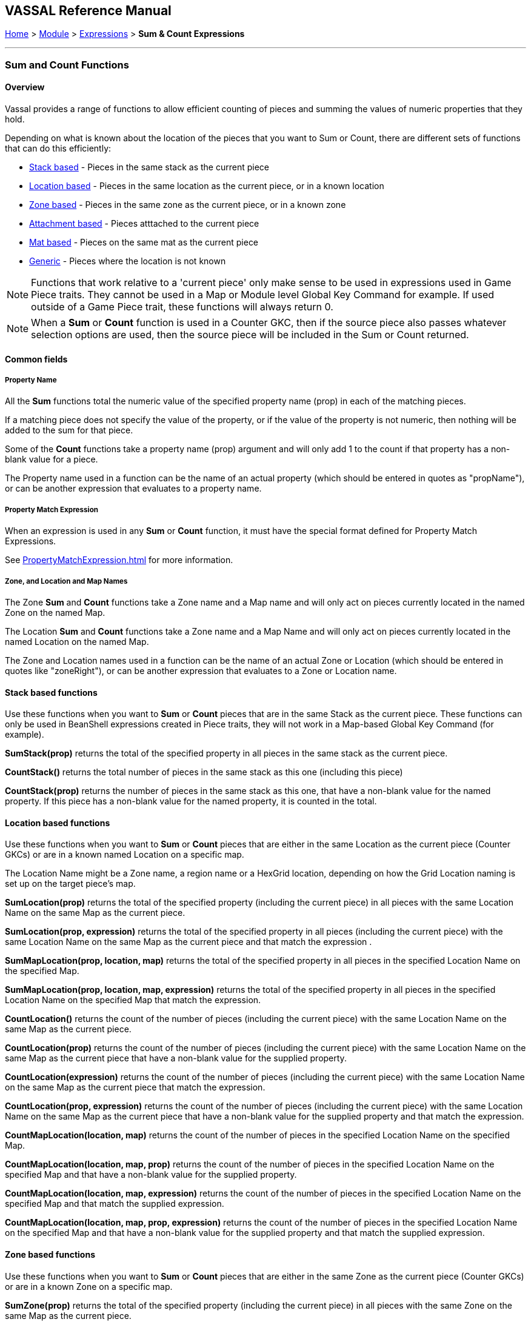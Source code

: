 == VASSAL Reference Manual
[#top]

[.small]#<<index.adoc#toc,Home>> > <<GameModule.adoc#top,Module>> > <<Expression.adoc#top,Expressions>> > *Sum & Count Expressions*#

'''''

=== Sum and Count Functions

==== Overview
Vassal provides a range of functions to allow efficient counting of pieces and summing the values of numeric properties that they hold.

Depending on what is known about the location of the pieces that you want to Sum or Count, there are different sets of functions that can do this efficiently:

* <<#StackBased,Stack based>> - Pieces in the same stack as the current piece
* <<#LocationBased,Location based>> - Pieces in the same location as the current piece, or in a known location
* <<#ZoneBased,Zone based>> - Pieces in the same zone as the current piece, or in a known zone
* <<#AttachmentBased,Attachment based>> - Pieces atttached to the current piece
* <<#MatBased,Mat based>> - Pieces on the same mat as the current piece
* <<#Generic,Generic>> - Pieces where the location is not known

NOTE: Functions that work relative to a 'current piece' only make sense to be used in expressions used in Game Piece traits. They cannot be used in a Map or Module level Global Key Command for example. If used outside of a Game Piece trait, these functions will always return 0.

NOTE: When a *Sum* or *Count* function is used in a Counter GKC, then if the source piece also passes whatever selection options are used, then the source piece will be included in the Sum or Count returned.

==== Common fields

===== Property Name
All the *Sum* functions total the numeric value of the specified property name (prop) in each of the matching pieces.

If a matching piece does not specify the value of the property, or if the value of the property is not numeric, then nothing will be added to the sum for that piece.

Some of the *Count* functions take a property name (prop) argument and will only add 1 to the count if that property has a non-blank value for a piece.

The Property name used in a function can be the name of an actual property (which should be entered in quotes as "propName"), or can be another expression that evaluates to a property name.

===== Property Match Expression
When an expression is used in any *Sum* or *Count* function, it must have the special format defined for Property Match Expressions.

See <<PropertyMatchExpression.adoc#top>> for more information.

===== Zone, and Location and Map Names
The Zone *Sum* and *Count* functions take a Zone name and a Map name and will only act on pieces currently located in the named Zone on the named Map.

The Location *Sum* and *Count* functions take a Zone name and a Map Name and will only act on pieces currently located in the named Location on the named Map.

The Zone and Location names used in a function can be the name of an actual Zone or Location (which should be entered in quotes like "zoneRight"), or can be another expression that evaluates to a Zone or Location name.

[#StackBased]
==== Stack based functions
Use these functions when you want to *Sum* or *Count* pieces that are in the same Stack as the current piece. These functions can only be used in BeanShell expressions created in Piece traits, they will not work in a Map-based Global Key Command (for example).

*SumStack(prop)* returns the total of the specified property in all pieces in the same stack as the current piece.

*CountStack()* returns the total number of pieces in the same stack as this one (including this piece)

*CountStack(prop)* returns the number of pieces in the same stack as this one, that have a non-blank value for the named property. If this piece has a non-blank value for the named property, it is counted in the total.


[#LocationBased]
==== Location based functions
Use these functions when you want to *Sum* or *Count* pieces that are either in the same Location as the current piece (Counter GKCs) or are in a known named Location on a specific map.

The Location Name might be a Zone name, a region name or a HexGrid location, depending on how the Grid Location naming is set up on the target piece's map.

*SumLocation(prop)* returns the total of the specified property (including the current piece) in all pieces with the same Location Name on the same Map as the current piece.

*SumLocation(prop, expression)* returns the total of the specified property in all pieces (including the current piece) with the same Location Name on the same Map as the current piece and that match the expression .

*SumMapLocation(prop, location, map)* returns the total of the specified property in all pieces in the specified Location Name on the specified Map.

*SumMapLocation(prop, location, map, expression)* returns the total of the specified property in all pieces in the specified Location Name on the specified Map that match the expression.

*CountLocation()* returns the count of the number of pieces (including the current piece) with the same Location Name on the same Map as the current piece.

*CountLocation(prop)* returns the count of the number of pieces (including the current piece) with the same Location Name on the same Map as the current piece that have a non-blank value for the supplied property.

*CountLocation(expression)* returns the count of the number of pieces (including the current piece) with the same Location Name on the same Map as the current piece that match the expression.

*CountLocation(prop, expression)* returns the count of the number of pieces (including the current piece) with the same Location Name on the same Map as the current piece that have a non-blank value for the supplied property and that match the expression.

*CountMapLocation(location, map)* returns the count of the number of pieces in the specified Location Name on the specified Map.

*CountMapLocation(location, map, prop)* returns the count of the number of pieces in the specified Location Name on the specified Map and that have a non-blank value for the supplied property.

*CountMapLocation(location, map, expression)* returns the count of the number of pieces in the specified Location Name on the specified Map and that match the supplied expression.

*CountMapLocation(location, map, prop, expression)* returns the count of the number of pieces in the specified Location Name on the specified Map and that have a non-blank value for the supplied property and that match the supplied expression.

[#ZoneBased]
==== Zone based functions
Use these functions when you want to *Sum* or *Count* pieces that are either in the same Zone as the current piece (Counter GKCs) or are in a known Zone on a specific map.


*SumZone(prop)* returns the total of the specified property (including the current piece) in all pieces with the same Zone on the same Map as the current piece.

*SumZone(prop, expression)* returns the total of the specified property in all pieces (including the current piece) with the same Zone on the same Map as the current piece and that match the expression.

*SumMapZone(prop, zone, map)* returns the total of the specified property in all pieces in the specified Zone on the specified Map.

*SumMapZone(prop, zone, map, expression)* returns the total of the specified property in all pieces in the specified Zone on the specified Map that match the expression.

*CountZone()* returns the count of the number of pieces (including the current piece) within the same Zone and on the same Map as the current piece.

*CountZone(prop)* returns the count of the number of pieces (including the current piece) within the same Zone on the same Map as the current piece, that have a non-blank value for the supplied property.

*CountZone(expression)* returns the count of the number of pieces (including the current piece) within the same Zone on the same Map as the current piece and that match the expression.

*CountZone(prop, expression)* returns the count of the number of pieces (including the current piece) within the same Zone on the same Map as the current piece, that have a non-blank value for the supplied property and that match the expression.

*CountMapZone(zone, map)* returns the count of the number of pieces in the specified Zone on the specified Map.

*CountMapZone(zone, map, prop)* returns the count of the number of pieces in the specified Zone on the specified Map and that have a non-blank value for the supplied property.

*CountMapZone(zone, map, expression)* returns the count of the number of pieces in the specified Zone on the specified Map and that match the supplied expression.

*CountMapZone(zone, map, prop, expression)* returns the count of the number of pieces in the specified Zone on the specified Map and that have a non-blank value for the supplied property and that match the supplied expression.
[#AttachmentBased]
==== Attachment based functions
Use these functions to *Sum* or *Count* values on pieces that are currently Attached to the source piece. These functions only work in Counter GKCs.

*SumAttachment(attachment, prop)* returns the total of the specified property summed across all the pieces attached to this piece via a named Attachment trait on this piece.

*CountAttachment(attachment, prop)* returns the number of pieces with a non-blank value for the specified property, among all the pieces attached to this piece via a named Attachment trait on this piece.

*CountAttachmentExpression(attachment, expr)* returns the total number of pieces, among the pieces attached by the named attachment property, which also match the given expression.

*MaxAttachment(attachment, prop)* returns the highest value of the specified property among all the pieces attached to this piece via a named Attachment trait on this piece. Returns 0 if no pieces containing the property are attached.

*MinAttachment(attachment, prop)* returns the lowest value of the specified property among all the pieces attached to this piece via a named Attachment trait on this piece. Returns 0 if no pieces containing the property are attached.


[#MatBased]
==== Mat based functions
Use these functions to *Sum* or *Count* values on pieces that are part of a Mat and Cargo relationship. These functions only work in Counter GKCs.

*SumMat(prop)* returns the total of the specified property among a Mat and its Mat Cargo. The asking piece can either be a Mat or a Mat Cargo. If the piece is not a Mat, and/or if it is a Mat Cargo piece not presently on a Mat, then only the piece itself is checked.

*CountMat(prop)* returns the number of pieces with a non-blank value for the specified property, among a Mat and its Mat Cargo. The asking piece can either be a Mat or a Mat Cargo. If the piece is not a Mat, and/or if it is a Mat Cargo piece not presently on a Mat, then only the piece itself is checked.


[#Generic]
==== Generic functions
These functions are provided for backwards compatibility, but are not recommended for general use as they are not efficient. When the location of the pieces to be summed or counted is not known, then every piece on the map (if known) or all maps (if not), must be checked to see if they need to be included.

*Sum(prop, expr)* returns the total of the specified property for all pieces in the game matching the expression.

*Sum(prop, expr, map)* returns the total of the specified property for all pieces on a specific map matching the expression.

*Count(expr)* returns the number of pieces in the game that match the expression.

*Count(expr, map)* returns the number of pieces on a specific map matching the expression.

*NOTE:* The last four functions (i.e. plain "Sum" and "Count", with or without the map parameter) can have substantial performance cost as they must check all the pieces on the map or in the entire game against the expression.
Also, because Java requires that the expression itself must be passed as a string, the syntax is tricky here and quotation marks inside the expression must be quoted as \"